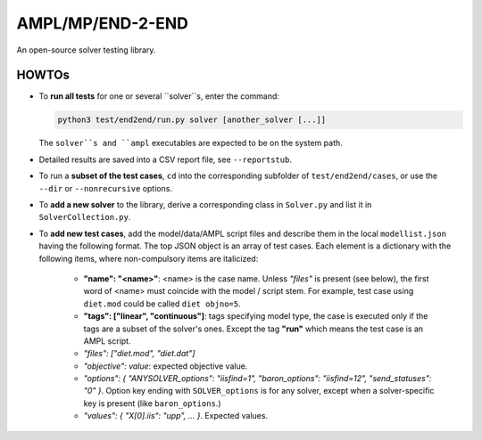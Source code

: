 AMPL/MP/END-2-END
=================

.. image:: https://travis-ci.org/ampl/mp.png?branch=master
  :target: https://travis-ci.org/ampl/mp

.. image:: https://ci.appveyor.com/api/projects/status/91jw051om9q8pwt9
  :target: https://ci.appveyor.com/project/vitaut/mp

An open-source solver testing library.


HOWTOs
------

* To **run all tests** for one or several ``solver``s, enter the command:

  .. code-block:: console
  
      python3 test/end2end/run.py solver [another_solver [...]]
      
  The ``solver``s and ``ampl`` executables are expected to be on the system path.

* Detailed results are saved into a CSV report file, see ``--reportstub``.
  
* To run a **subset of the test cases**, ``cd`` into the corresponding
  subfolder of ``test/end2end/cases``, or use the ``--dir`` or
  ``--nonrecursive`` options.
  
* To **add a new solver** to the library, derive a corresponding class in
  ``Solver.py`` and list it in ``SolverCollection.py``.
  
* To **add new test cases**, add the model/data/AMPL script files and describe
  them in the local ``modellist.json`` having the following format. The top JSON
  object is an array of test cases. Each element is a dictionary with the
  following items, where non-compulsory items are italicized:
  
   * **"name": "<name>"**: <name> is the case name. Unless *"files"* is present
     (see below), the first word of <name> must coincide with the
     model / script stem. For example, test case using ``diet.mod`` could be
     called ``diet objno=5``.

   * **"tags": ["linear", "continuous"]**: tags specifying model type, the case
     is executed only if the tags are a subset of the solver's ones. Except the
     tag **"run"** which means the test case is an AMPL script.

   * *"files": ["diet.mod", "diet.dat"]*

   * *"objective": value*: expected objective value.

   * *"options": { "ANYSOLVER_options": "iisfind=1", "baron_options": "iisfind=12", "send_statuses": "0" }*.
     Option key ending with ``SOLVER_options`` is for any solver, except when
     a solver-specific key is present (like ``baron_options``.)

   * *"values": { "X[0].iis": "upp", ... }*. Expected values.
